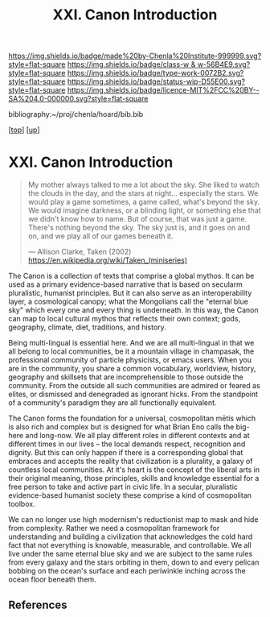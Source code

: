 #   -*- mode: org; fill-column: 60 -*-

#+TITLE: XXI. Canon Introduction
#+STARTUP: showall
#+TOC: headlines 4
#+PROPERTY: filename
#+LINK: pdf   pdfview:~/proj/chenla/hoard/lib/

[[https://img.shields.io/badge/made%20by-Chenla%20Institute-999999.svg?style=flat-square]] 
[[https://img.shields.io/badge/class-w & w-56B4E9.svg?style=flat-square]]
[[https://img.shields.io/badge/type-work-0072B2.svg?style=flat-square]]
[[https://img.shields.io/badge/status-wip-D55E00.svg?style=flat-square]]
[[https://img.shields.io/badge/licence-MIT%2FCC%20BY--SA%204.0-000000.svg?style=flat-square]]

bibliography:~/proj/chenla/hoard/bib.bib

[[[../../index.org][top]]] [[[../index.org][up]]]

* XXI. Canon Introduction
  :PROPERTIES:
  :CUSTOM_ID: 
  :Name:      /home/deerpig/proj/chenla/warp/21/intro.org
  :Created:   2018-06-03T15:47@Prek Leap (11.642600N-104.919210W)
  :ID:        8bad9525-a4f9-429b-9e00-52429c0b9d4d
  :VER:       581287731.997489066
  :GEO:       48P-491193-1287029-15
  :BXID:      proj:UMP1-8817
  :Class:     primer
  :Type:      work
  :Status:    wip
  :Licence:   MIT/CC BY-SA 4.0
  :END:

#+begin_quote
My mother always talked to me a lot about the sky. She liked
to watch the clouds in the day, and the stars at
night... especially the stars. We would play a game
sometimes, a game called, what's beyond the sky. We would
imagine darkness, or a blinding light, or something else
that we didn't know how to name. But of course, that was
just a game. There's nothing beyond the sky. The sky just
is, and it goes on and on, and we play all of our games
beneath it.

— Allison Clarke, Taken (2002)
  https://en.wikipedia.org/wiki/Taken_(miniseries)
#+end_quote

The Canon is a collection of texts that comprise a global
mythos.  It can be used as a primary evidence-based
narrative that is based on secularm pluralistic, humanist
principles.  But it can also serve as an interoperability
layer, a cosmological canopy; what the Mongolians call the
"eternal blue sky" which every one and every thing is
underneath.  In this way, the Canon can map to local
cultural mythos that reflects their own context; gods,
geography, climate, diet, traditions, and history.

Being multi-lingual is essential here.  And we are all
multi-lingual in that we all belong to local communities, be
it a mountain village in champasak, the professional
community of particle physicists, or emacs users.  When you
are in the community, you share a common vocabulary,
worldview, history, geography and skillsets that are
incomprehensible to those outside the community.  From the
outside all such communities are admired or feared as
elites, or dismissed and denegraded as ignorant hicks.  From
the standpoint of a community's paradigm they are all
functionally equivalent.

The Canon forms the foundation for a universal, cosmopolitan
mētis which is also rich and complex but is designed for
what Brian Eno calls the big-here and long-now.  We all play
different roles in different contexts and at different times
in our lives -- the local demands respect, recognition and
dignity.  But this can only happen if there is a
corresponding global that embraces and accepts the reality
that civilization is a plurality, a galaxy of countless
local communities.  At it's heart is the concept of the
liberal arts in their original meaning, those principles,
skills and knowledge essential for a free person to take and
active part in civic life.  In a secular, pluralistic
evidence-based humanist society these comprise a kind of
cosmopolitan toolbox.

We can no longer use high modernism's reductionist map to
mask and hide from complexity.  Rather we need a
cosmopolitan framework for understanding and building a
civilization that acknowledges the cold hard fact that not
everything is knowable, measurable, and controllable.  We
all live under the same eternal blue sky and we are subject
to the same rules from every galaxy and the stars orbiting
in them, down to and every pelican bobbing on the ocean's
surface and each periwinkle inching across the ocean floor
beneath them.

** References


